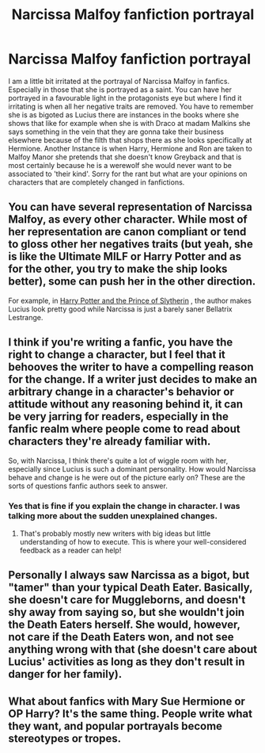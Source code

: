#+TITLE: Narcissa Malfoy fanfiction portrayal

* Narcissa Malfoy fanfiction portrayal
:PROPERTIES:
:Author: varisagara
:Score: 14
:DateUnix: 1554669450.0
:DateShort: 2019-Apr-08
:FlairText: Discussion
:END:
I am a little bit irritated at the portrayal of Narcissa Malfoy in fanfics. Especially in those that she is portrayed as a saint. You can have her portrayed in a favourable light in the protagonists eye but where I find it irritating is when all her negative traits are removed. You have to remember she is as bigoted as Lucius there are instances in the books where she shows that like for example when she is with Draco at madam Malkins she says something in the vein that they are gonna take their business elsewhere because of the filth that shops there as she looks specifically at Hermione. Another Instance is when Harry, Hermione and Ron are taken to Malfoy Manor she pretends that she doesn't know Greyback and that is most certainly because he is a werewolf she would never want to be associated to 'their kind'. Sorry for the rant but what are your opinions on characters that are completely changed in fanfictions.


** You can have several representation of Narcissa Malfoy, as every other character. While most of her representation are canon compliant or tend to gloss other her negatives traits (but yeah, she is like the Ultimate MILF or Harry Potter and as for the other, you try to make the ship looks better), some can push her in the other direction.

For example, in [[https://www.fanfiction.net/s/11191235/1/Harry-Potter-and-the-Prince-of-Slytherin][Harry Potter and the Prince of Slytherin]] , the author makes Lucius look pretty good while Narcissa is just a barely saner Bellatrix Lestrange.
:PROPERTIES:
:Author: PlusMortgage
:Score: 8
:DateUnix: 1554677187.0
:DateShort: 2019-Apr-08
:END:


** I think if you're writing a fanfic, you have the right to change a character, but I feel that it behooves the writer to have a compelling reason for the change. If a writer just decides to make an arbitrary change in a character's behavior or attitude without any reasoning behind it, it can be very jarring for readers, especially in the fanfic realm where people come to read about characters they're already familiar with.

So, with Narcissa, I think there's quite a lot of wiggle room with her, especially since Lucius is such a dominant personality. How would Narcissa behave and change is he were out of the picture early on? These are the sorts of questions fanfic authors seek to answer.
:PROPERTIES:
:Author: jenorama_CA
:Score: 12
:DateUnix: 1554671070.0
:DateShort: 2019-Apr-08
:END:

*** Yes that is fine if you explain the change in character. I was talking more about the sudden unexplained changes.
:PROPERTIES:
:Author: varisagara
:Score: 7
:DateUnix: 1554675100.0
:DateShort: 2019-Apr-08
:END:

**** That's probably mostly new writers with big ideas but little understanding of how to execute. This is where your well-considered feedback as a reader can help!
:PROPERTIES:
:Author: jenorama_CA
:Score: 6
:DateUnix: 1554680471.0
:DateShort: 2019-Apr-08
:END:


** Personally I always saw Narcissa as a bigot, but "tamer" than your typical Death Eater. Basically, she doesn't care for Muggleborns, and doesn't shy away from saying so, but she wouldn't join the Death Eaters herself. She would, however, not care if the Death Eaters won, and not see anything wrong with that (she doesn't care about Lucius' activities as long as they don't result in danger for her family).
:PROPERTIES:
:Author: Fredrik1994
:Score: 6
:DateUnix: 1554715688.0
:DateShort: 2019-Apr-08
:END:


** What about fanfics with Mary Sue Hermione or OP Harry? It's the same thing. People write what they want, and popular portrayals become stereotypes or tropes.
:PROPERTIES:
:Author: Fierysword5
:Score: 3
:DateUnix: 1554722074.0
:DateShort: 2019-Apr-08
:END:
